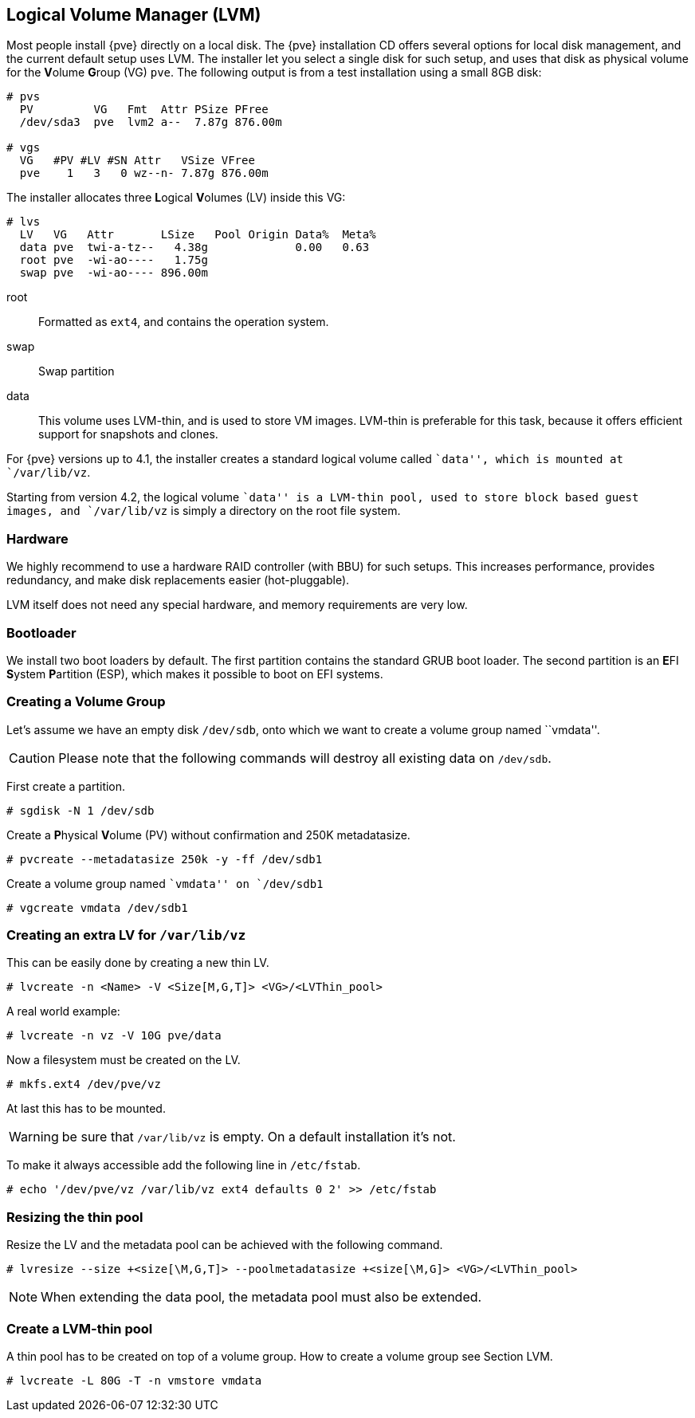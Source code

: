 [[chapter_lvm]]
Logical Volume Manager (LVM)
----------------------------
ifdef::wiki[]
:pve-toplevel:
endif::wiki[]

Most people install {pve} directly on a local disk. The {pve}
installation CD offers several options for local disk management, and
the current default setup uses LVM. The installer let you select a
single disk for such setup, and uses that disk as physical volume for
the **V**olume **G**roup (VG) `pve`. The following output is from a
test installation using a small 8GB disk:

----
# pvs
  PV         VG   Fmt  Attr PSize PFree  
  /dev/sda3  pve  lvm2 a--  7.87g 876.00m

# vgs
  VG   #PV #LV #SN Attr   VSize VFree  
  pve    1   3   0 wz--n- 7.87g 876.00m
----

The installer allocates three **L**ogical **V**olumes (LV) inside this
VG:

----
# lvs
  LV   VG   Attr       LSize   Pool Origin Data%  Meta%
  data pve  twi-a-tz--   4.38g             0.00   0.63
  root pve  -wi-ao----   1.75g
  swap pve  -wi-ao---- 896.00m     
----

root:: Formatted as `ext4`, and contains the operation system.

swap:: Swap partition

data:: This volume uses LVM-thin, and is used to store VM
images. LVM-thin is preferable for this task, because it offers
efficient support for snapshots and clones.

For {pve} versions up to 4.1, the installer creates a standard logical
volume called ``data'', which is mounted at `/var/lib/vz`.

Starting from version 4.2, the logical volume ``data'' is a LVM-thin pool,
used to store block based guest images, and `/var/lib/vz` is simply a
directory on the root file system.

Hardware
~~~~~~~~

We highly recommend to use a hardware RAID controller (with BBU) for
such setups. This increases performance, provides redundancy, and make
disk replacements easier (hot-pluggable).

LVM itself does not need any special hardware, and memory requirements
are very low.


Bootloader
~~~~~~~~~~

We install two boot loaders by default. The first partition contains
the standard GRUB boot loader. The second partition is an **E**FI **S**ystem
**P**artition (ESP), which makes it possible to boot on EFI systems.


Creating a Volume Group
~~~~~~~~~~~~~~~~~~~~~~~

Let's assume we have an empty disk `/dev/sdb`, onto which we want to
create a volume group named ``vmdata''.

CAUTION: Please note that the following commands will destroy all
existing data on `/dev/sdb`.

First create a partition.

 # sgdisk -N 1 /dev/sdb


Create a **P**hysical **V**olume (PV) without confirmation and 250K
metadatasize.

 # pvcreate --metadatasize 250k -y -ff /dev/sdb1


Create a volume group named ``vmdata'' on `/dev/sdb1`

 # vgcreate vmdata /dev/sdb1


Creating an extra LV for `/var/lib/vz`
~~~~~~~~~~~~~~~~~~~~~~~~~~~~~~~~~~~~~~

This can be easily done by creating a new thin LV.

 # lvcreate -n <Name> -V <Size[M,G,T]> <VG>/<LVThin_pool>

A real world example:

 # lvcreate -n vz -V 10G pve/data

Now a filesystem must be created on the LV.

 # mkfs.ext4 /dev/pve/vz

At last this has to be mounted.

WARNING: be sure that `/var/lib/vz` is empty. On a default
installation it's not.

To make it always accessible add the following line in `/etc/fstab`.

 # echo '/dev/pve/vz /var/lib/vz ext4 defaults 0 2' >> /etc/fstab


Resizing the thin pool
~~~~~~~~~~~~~~~~~~~~~~

Resize the LV and the metadata pool can be achieved with the following
command.

 # lvresize --size +<size[\M,G,T]> --poolmetadatasize +<size[\M,G]> <VG>/<LVThin_pool>

NOTE: When extending the data pool, the metadata pool must also be
extended.


Create a LVM-thin pool
~~~~~~~~~~~~~~~~~~~~~~

A thin pool has to be created on top of a volume group.
How to create a volume group see Section LVM.

 # lvcreate -L 80G -T -n vmstore vmdata
